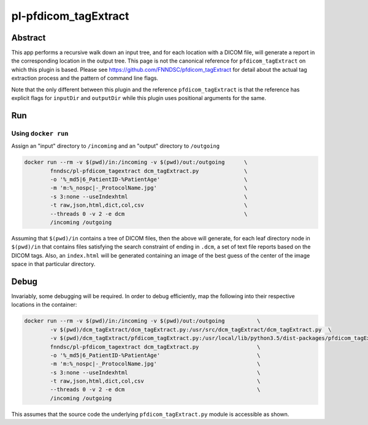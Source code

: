 ################################
pl-pfdicom_tagExtract
################################


Abstract
********

This app performs a recursive walk down an input tree, and for each location with a DICOM file, will generate a report in the corresponding location in the output tree. This page is not the canonical reference for ``pfdicom_tagExtract`` on which this plugin is based. Please see https://github.com/FNNDSC/pfdicom_tagExtract for detail about the actual tag extraction process and the pattern of command line flags. 

Note that the only different between this plugin and the reference ``pfdicom_tagExtract`` is that the reference has explicit flags for ``inputDir`` and ``outputDir`` while this plugin uses positional arguments for the same.

Run
***

Using ``docker run``
====================

Assign an "input" directory to ``/incoming`` and an "output" directory to ``/outgoing``

.. code-block:: bash

    docker run --rm -v $(pwd)/in:/incoming -v $(pwd)/out:/outgoing      \
            fnndsc/pl-pfdicom_tagextract dcm_tagExtract.py              \
            -o '%_md5|6_PatientID-%PatientAge'                          \
            -m 'm:%_nospc|-_ProtocolName.jpg'                           \
            -s 3:none --useIndexhtml                                    \
            -t raw,json,html,dict,col,csv                               \
            --threads 0 -v 2 -e dcm                                     \
            /incoming /outgoing

Assuming that ``$(pwd)/in`` contains a tree of DICOM files, then the above will generate, for each leaf directory node in ``$(pwd)/in`` that contains files satisfying the search constraint of ending in ``.dcm``, a set of text file reports based on the DICOM tags. Also, an ``index.html`` will be generated containing an image of the best guess of the center of the image space in that particular directory.

Debug
*****

Invariably, some debugging will be required. In order to debug efficiently, map the following into their respective locations in the container:

.. code-block:: bash

    docker run --rm -v $(pwd)/in:/incoming -v $(pwd)/out:/outgoing          \
            -v $(pwd)/dcm_tagExtract/dcm_tagExtract.py:/usr/src/dcm_tagExtract/dcm_tagExtract.py  \
            -v $(pwd)/dcm_tagExtract/pfdicom_tagExtract.py:/usr/local/lib/python3.5/dist-packages/pfdicom_tagExtract/pfdicom_tagExtract.py \
            fnndsc/pl-pfdicom_tagextract dcm_tagExtract.py                  \
            -o '%_md5|6_PatientID-%PatientAge'                              \
            -m 'm:%_nospc|-_ProtocolName.jpg'                               \
            -s 3:none --useIndexhtml                                        \
            -t raw,json,html,dict,col,csv                                   \
            --threads 0 -v 2 -e dcm                                         \
            /incoming /outgoing

This assumes that the source code the underlying ``pfdicom_tagExtract.py`` module is accessible as shown.
